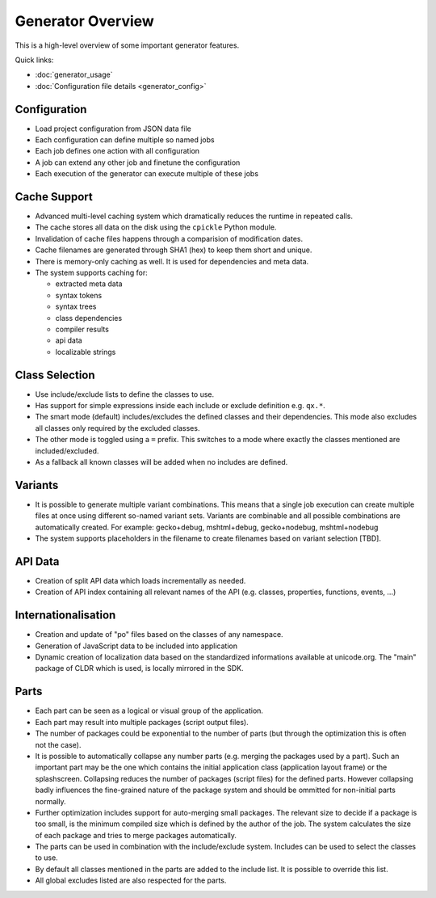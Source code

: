 .. _pages/tool/generator#generator_overview:

Generator Overview
******************

This is a high-level overview of some important generator features.

Quick links:

* :doc:`generator_usage`
* :doc:`Configuration file details <generator_config>`

.. _pages/tool/generator#configuration:

Configuration
=============

* Load project configuration from JSON data file
* Each configuration can define multiple so named jobs
* Each job defines one action with all configuration
* A job can extend any other job and finetune the configuration
* Each execution of the generator can execute multiple of these jobs

.. _pages/tool/generator#cache_support:

Cache Support
=============

* Advanced multi-level caching system which dramatically reduces the runtime in repeated calls.
* The cache stores all data on the disk using the ``cpickle`` Python module.
* Invalidation of cache files happens through a comparision of modification dates.
* Cache filenames are generated through SHA1 (hex) to keep them short and unique.
* There is memory-only caching as well. It is used for dependencies and meta data.
* The system supports caching for:

  * extracted meta data
  * syntax tokens
  * syntax trees
  * class dependencies
  * compiler results
  * api data
  * localizable strings

.. _pages/tool/generator#class_selection:

Class Selection
===============

* Use include/exclude lists to define the classes to use.
* Has support for simple expressions inside each include or exclude definition e.g. ``qx.*``.
* The smart mode (default) includes/excludes the defined classes and their dependencies. This mode also excludes all classes only required by the excluded classes.
* The other mode is toggled using a ``=`` prefix. This switches to a mode where exactly the classes mentioned are included/excluded.
* As a fallback all known classes will be added when no includes are defined.

.. _pages/tool/generator#variants:

Variants
========

* It is possible to generate multiple variant combinations. This means that a single job execution can create multiple files at once using different so-named variant sets. Variants are combinable and all possible combinations are automatically created. For example: gecko+debug, mshtml+debug, gecko+nodebug, mshtml+nodebug
* The system supports placeholders in the filename to create filenames based on variant selection [TBD].

.. _pages/tool/generator#api_data:

API Data
========

* Creation of split API data which loads incrementally as needed.
* Creation of API index containing all relevant names of the API (e.g. classes, properties, functions, events, ...)

.. _pages/tool/generator#internationalisation:

Internationalisation
====================

* Creation and update of "po" files based on the classes of any namespace.
* Generation of JavaScript data to be included into application
* Dynamic creation of localization data based on the standardized informations available at unicode.org. The "main" package of CLDR which is used, is locally mirrored in the SDK.

.. _pages/tool/generator#parts:

Parts
=====

* Each part can be seen as a logical or visual group of the application.
* Each part may result into multiple packages (script output files).
* The number of packages could be exponential to the number of parts (but through the optimization this is often not the case).
* It is possible to automatically collapse any number parts (e.g. merging the packages used by a part). Such an important part may be the one which contains the initial application class (application layout frame) or the splashscreen. Collapsing reduces the number of packages (script files) for the defined parts. However collapsing badly influences the fine-grained nature of the package system and should be ommitted for non-initial parts normally.
* Further optimization includes support for auto-merging small packages. The relevant size to decide if a package is too small, is the minimum compiled size which is defined by the author of the job. The system calculates the size of each package and tries to merge packages automatically.
* The parts can be used in combination with the include/exclude system. Includes can be used to select the classes to use.
* By default all classes mentioned in the parts are added to the include list. It is possible to override this list.
* All global excludes listed are also respected for the parts. 

